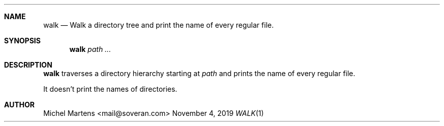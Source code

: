 .Dd November 4, 2019
.Dt WALK 1
.
.Sh NAME
.
.Nm walk
.Nd Walk a directory tree and print the name of every regular file.
.
.Sh SYNOPSIS
.
.Nm
.Ar path ...
.
.Sh DESCRIPTION
.
.Nm
traverses a directory hierarchy starting at
.Em path 
and prints the name of every regular file.
.Pp
It doesn't print the names of directories.
.
.Sh AUTHOR
.An Michel Martens Aq mail@soveran.com
